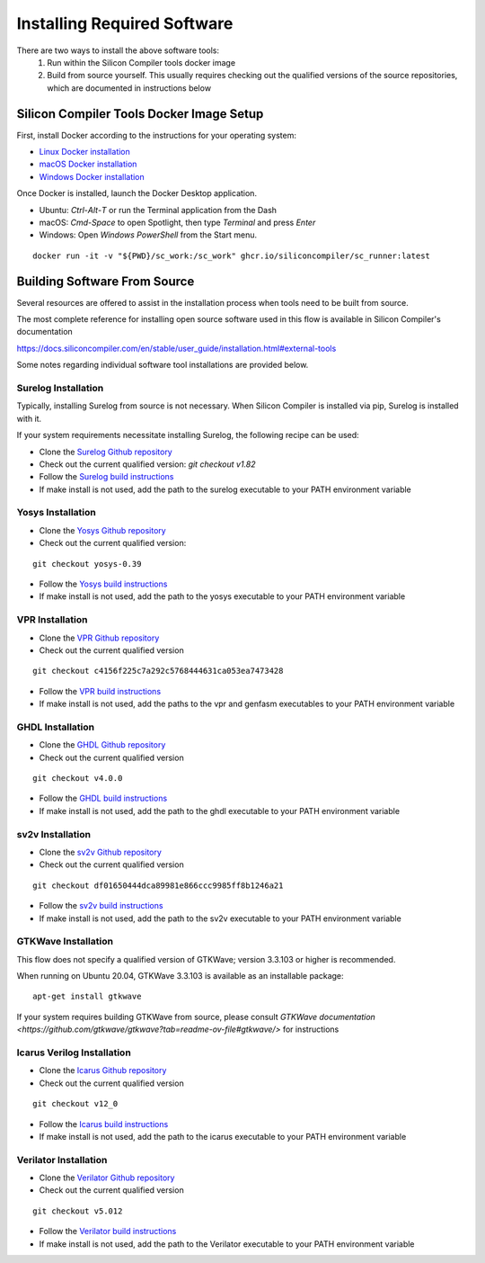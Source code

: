 Installing Required Software
============================

There are two ways to install the above software tools:
    1. Run within the Silicon Compiler tools docker image
    2. Build from source yourself.  This usually requires checking out the qualified versions of the source repositories, which are documented in instructions below

Silicon Compiler Tools Docker Image Setup
-----------------------------------------

First, install Docker according to the instructions for your operating system:

* `Linux Docker installation <https://docs.docker.com/desktop/install/linux-install/>`_
* `macOS Docker installation <https://docs.docker.com/desktop/install/mac-install/>`_
* `Windows Docker installation <https://docs.docker.com/desktop/install/windows-install/>`_

Once Docker is installed, launch the Docker Desktop application.

* Ubuntu: `Ctrl`-`Alt`-`T` or run the Terminal application from the Dash
* macOS: `Cmd-Space` to open Spotlight, then type `Terminal` and press `Enter`
* Windows: Open `Windows PowerShell` from the Start menu.

::
   
   docker run -it -v "${PWD}/sc_work:/sc_work" ghcr.io/siliconcompiler/sc_runner:latest
       
Building Software From Source
-----------------------------

Several resources are offered to assist in the installation process when tools need to be built from source.

The most complete reference for installing open source software used in this flow is available in Silicon Compiler's documentation

`https://docs.siliconcompiler.com/en/stable/user_guide/installation.html#external-tools <https://docs.siliconcompiler.com/en/stable/user_guide/installation.html#external-tools>`_

Some notes regarding individual software tool installations are provided below.

Surelog Installation
^^^^^^^^^^^^^^^^^^^^

Typically, installing Surelog from source is not necessary.  When Silicon Compiler is installed via pip, Surelog is installed with it.

If your system requirements necessitate installing Surelog, the following recipe can be used:

* Clone the `Surelog Github repository <https://github.com/chipsalliance/Surelog>`_
* Check out the current qualified version:  `git checkout v1.82`
* Follow the `Surelog build instructions <https://github.com/chipsalliance/Surelog?tab=readme-ov-file#build-instructions-and-test>`_
* If make install is not used, add the path to the surelog executable to your PATH environment variable

Yosys Installation
^^^^^^^^^^^^^^^^^^

* Clone the `Yosys Github repository <https://github.com/YosysHQ>`_
* Check out the current qualified version:

::
   
   git checkout yosys-0.39
     
* Follow the `Yosys build instructions <https://github.com/YosysHQ/yosys?tab=readme-ov-file#installation>`_
* If make install is not used, add the path to the yosys executable to your PATH environment variable

VPR Installation
^^^^^^^^^^^^^^^^

* Clone the `VPR Github repository <https://github.com/verilog-to-routing/vtr-verilog-to-routing/tree/master>`_
* Check out the current qualified version

::
   
   git checkout c4156f225c7a292c5768444631ca053ea7473428
   
* Follow the `VPR build instructions <https://github.com/verilog-to-routing/vtr-verilog-to-routing/blob/master/BUILDING.md>`_
* If make install is not used, add the paths to the vpr and genfasm executables to your PATH environment variable

GHDL Installation
^^^^^^^^^^^^^^^^^

* Clone the `GHDL Github repository <https://github.com/ghdl/ghdl>`_
* Check out the current qualified version

::

   git checkout v4.0.0
   
* Follow the `GHDL build instructions <https://ghdl.github.io/ghdl/development/building/index.html#build>`_
* If make install is not used, add the path to the ghdl executable to your PATH environment variable

sv2v Installation
^^^^^^^^^^^^^^^^^

* Clone the `sv2v Github repository <https://github.com/zachjs/sv2v>`_
* Check out the current qualified version

::
   
   git checkout df01650444dca89981e866ccc9985ff8b1246a21
   
* Follow the `sv2v build instructions <https://github.com/zachjs/sv2v?tab=readme-ov-file#installation>`_
* If make install is not used, add the path to the sv2v executable to your PATH environment variable

GTKWave Installation
^^^^^^^^^^^^^^^^^^^^

This flow does not specify a qualified version of GTKWave; version 3.3.103 or higher is recommended.

When running on Ubuntu 20.04, GTKWave 3.3.103 is available as an installable package:

::

   apt-get install gtkwave

If your system requires building GTKWave from source, please consult `GTKWave documentation <https://github.com/gtkwave/gtkwave?tab=readme-ov-file#gtkwave/>` for instructions

Icarus Verilog Installation
^^^^^^^^^^^^^^^^^^^^^^^^^^^

* Clone the `Icarus Github repository <https://github.com/steveicarus/iverilog>`_
* Check out the current qualified version

::
   
   git checkout v12_0
   
* Follow the `Icarus build instructions <https://github.com/steveicarus/iverilog?tab=readme-ov-file#buildinginstalling-icarus-verilog-from-source>`_
* If make install is not used, add the path to the icarus executable to your PATH environment variable

Verilator Installation
^^^^^^^^^^^^^^^^^^^^^^

* Clone the `Verilator Github repository <https://github.com/verilator/verilator>`_
* Check out the current qualified version

::
   
   git checkout v5.012
   
* Follow the `Verilator build instructions <https://verilator.org/guide/latest/install.html>`_
* If make install is not used, add the path to the Verilator executable to your PATH environment variable

